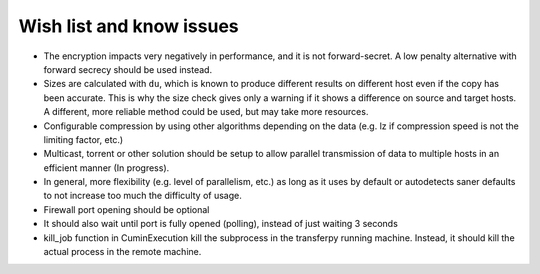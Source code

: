 Wish list and know issues
=========================

- The encryption impacts very negatively in performance, and it is not forward-secret.
  A low penalty alternative with forward secrecy should be used instead.
- Sizes are calculated with ``du``, which is known to produce different results on different
  host even if the copy has been accurate. This is why the size check gives only a warning if it shows
  a difference on source and target hosts. A different, more reliable method could be used, but may take more resources.
- Configurable compression by using other algorithms depending on the data (e.g. lz if compression speed is not
  the limiting factor, etc.)
- Multicast, torrent or other solution should be setup to allow parallel transmission of data to multiple
  hosts in an efficient manner (In progress).
- In general, more flexibility (e.g. level of parallelism, etc.) as long as it uses by default or
  autodetects saner defaults to not increase too much the difficulty of usage.
- Firewall port opening should be optional
- It should also wait until port is fully opened (polling), instead of just waiting 3 seconds
- kill_job function in CuminExecution kill the subprocess in the transferpy running machine.
  Instead, it should kill the actual process in the remote machine.
